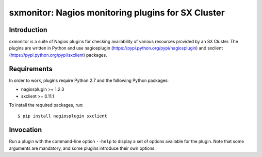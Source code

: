 sxmonitor: Nagios monitoring plugins for SX Cluster
===================================================

Introduction
------------

sxmonitor is a suite of Nagios plugins for checking availability of various
resources provided by an SX Cluster. The plugins are written in Python and use
nagiosplugin (https://pypi.python.org/pypi/nagiosplugin) and sxclient
(https://pypi.python.org/pypi/sxclient) packages.


Requirements
------------

In order to work, plugins require Python 2.7 and the following Python packages:

- nagiosplugin >= 1.2.3
- sxclient >= 0.11.1

To install the required packages, run::

   $ pip install nagiosplugin sxclient


Invocation
----------

Run a plugin with the command-line option ``--help`` to display a set of
options available for the plugin. Note that some arguments are mandatory, and
some plugins introduce their own options.
